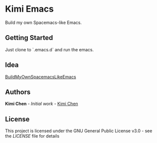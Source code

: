 * Kimi Emacs

Build my own Spacemacs-like Emacs.

** Getting Started

Just clone to `.emacs.d` and run the emacs.

** Idea

[[https://gist.github.com/8498ea78c10e6cb8d2cfed1805c6fd5e.git][BuildMyOwnSpacemacsLikeEmacs]]

**  Authors

*Kimi Chen* - /Initial work/ - [[https://github.com/kimichen13][Kimi Chen]]

** License

This project is licensed under the GNU General Public License v3.0 - see the [[LICENSE][LICENSE]] file for details

